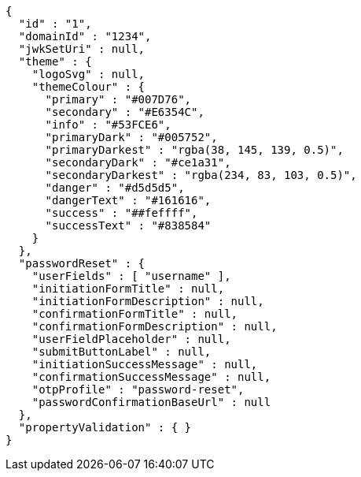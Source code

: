 [source,options="nowrap"]
----
{
  "id" : "1",
  "domainId" : "1234",
  "jwkSetUri" : null,
  "theme" : {
    "logoSvg" : null,
    "themeColour" : {
      "primary" : "#007D76",
      "secondary" : "#E6354C",
      "info" : "#53FCE6",
      "primaryDark" : "#005752",
      "primaryDarkest" : "rgba(38, 145, 139, 0.5)",
      "secondaryDark" : "#ce1a31",
      "secondaryDarkest" : "rgba(234, 83, 103, 0.5)",
      "danger" : "#d5d5d5",
      "dangerText" : "#161616",
      "success" : "##feffff",
      "successText" : "#838584"
    }
  },
  "passwordReset" : {
    "userFields" : [ "username" ],
    "initiationFormTitle" : null,
    "initiationFormDescription" : null,
    "confirmationFormTitle" : null,
    "confirmationFormDescription" : null,
    "userFieldPlaceholder" : null,
    "submitButtonLabel" : null,
    "initiationSuccessMessage" : null,
    "confirmationSuccessMessage" : null,
    "otpProfile" : "password-reset",
    "passwordConfirmationBaseUrl" : null
  },
  "propertyValidation" : { }
}
----